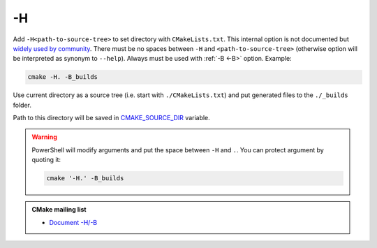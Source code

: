 .. Copyright (c) 2016-2017, Ruslan Baratov
.. All rights reserved.

.. spelling::

  PowerShell

.. _-H:

-H
--

Add ``-H<path-to-source-tree>`` to set directory with ``CMakeLists.txt``.
This internal option is not documented but
`widely used by community <https://github.com/search?q=%22cmake+-H%22&ref=searchresults&type=Code&utf8=%E2%9C%93>`__.
There must be no spaces between ``-H`` and ``<path-to-source-tree>``
(otherwise option will be interpreted as synonym to ``--help``). Always must
be used with :ref:`-B <-B>` option. Example:

.. code-block:: none

  cmake -H. -B_builds

Use current directory as a source tree (i.e. start with
``./CMakeLists.txt``) and put generated files to the ``./_builds`` folder.

Path to this directory will be saved in
`CMAKE_SOURCE_DIR <https://cmake.org/cmake/help/latest/variable/CMAKE_SOURCE_DIR.html>`__
variable.

.. warning::

  PowerShell will modify arguments and put the space between ``-H`` and ``.``.
  You can protect argument by quoting it:

  .. code-block:: none

    cmake '-H.' -B_builds

.. seealso::

  * :ref:`-B <-B>`
  * :ref:`Source tree <source tree>`

.. admonition:: CMake mailing list

  * `Document -H/-B <http://www.mail-archive.com/cmake-developers@cmake.org/msg16693.html>`__
